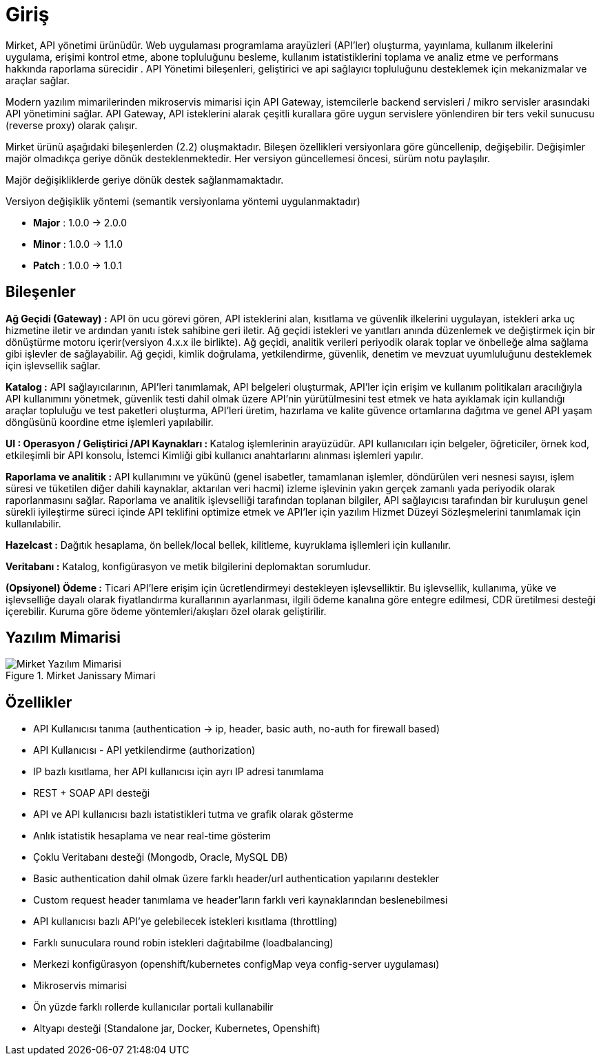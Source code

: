 = Giriş

Mirket, API yönetimi ürünüdür.
Web uygulaması programlama arayüzleri (API'ler) oluşturma, yayınlama, kullanım ilkelerini uygulama, erişimi kontrol etme, abone topluluğunu besleme, kullanım istatistiklerini toplama ve analiz etme ve performans hakkında raporlama sürecidir . API Yönetimi bileşenleri, geliştirici ve api sağlayıcı topluluğunu desteklemek için mekanizmalar ve araçlar sağlar.

Modern yazılım mimarilerinden mikroservis mimarisi için API Gateway, istemcilerle backend servisleri / mikro servisler arasındaki API yönetimini sağlar. API Gateway, API isteklerini alarak çeşitli kurallara göre uygun servislere yönlendiren bir ters vekil sunucusu (reverse proxy) olarak çalışır.

Mirket ürünü aşağıdaki bileşenlerden (2.2) oluşmaktadır. Bileşen özellikleri versiyonlara göre güncellenip, değişebilir. Değişimler majör olmadıkça geriye dönük desteklenmektedir. Her versiyon güncellemesi öncesi, sürüm notu paylaşılır.

Majör değişikliklerde geriye dönük destek sağlanmamaktadır.

Versiyon değişiklik yöntemi (semantik versiyonlama yöntemi uygulanmaktadır)

* **Major** : 1.0.0 -> 2.0.0
* **Minor** : 1.0.0 -> 1.1.0
* **Patch** : 1.0.0 -> 1.0.1

== Bileşenler

**Ağ Geçidi (Gateway) :** API ön ucu görevi gören, API isteklerini alan, kısıtlama ve güvenlik ilkelerini uygulayan, istekleri arka uç hizmetine iletir ve ardından yanıtı istek sahibine geri iletir. Ağ geçidi istekleri ve yanıtları anında düzenlemek ve değiştirmek için bir dönüştürme motoru içerir(versiyon 4.x.x ile birlikte). Ağ geçidi, analitik verileri periyodik olarak toplar ve önbelleğe alma sağlama gibi işlevler de sağlayabilir. Ağ geçidi, kimlik doğrulama, yetkilendirme, güvenlik, denetim ve mevzuat uyumluluğunu desteklemek için işlevsellik sağlar.

**Katalog :** API sağlayıcılarının, API'leri tanımlamak, API belgeleri oluşturmak, API'ler için erişim ve kullanım politikaları aracılığıyla API kullanımını yönetmek, güvenlik testi dahil olmak üzere API'nin yürütülmesini test etmek ve hata ayıklamak için kullandığı araçlar topluluğu ve test paketleri oluşturma, API'leri üretim, hazırlama ve kalite güvence ortamlarına dağıtma ve genel API yaşam döngüsünü koordine etme işlemleri yapılabilir.

**UI : Operasyon / Geliştirici /API Kaynakları : ** Katalog işlemlerinin arayüzüdür. API kullanıcıları için belgeler, öğreticiler, örnek kod, etkileşimli bir API konsolu, İstemci Kimliği gibi kullanıcı anahtarlarını alınması işlemleri yapılır.

**Raporlama ve analitik :** API kullanımını ve yükünü (genel isabetler, tamamlanan işlemler, döndürülen veri nesnesi sayısı, işlem süresi ve tüketilen diğer dahili kaynaklar, aktarılan veri hacmi) izleme işlevinin yakın gerçek zamanlı yada periyodik olarak raporlanmasını sağlar.  Raporlama ve analitik işlevselliği tarafından toplanan bilgiler, API sağlayıcısı tarafından bir kuruluşun genel sürekli iyileştirme süreci içinde API teklifini optimize etmek ve API'ler için yazılım Hizmet Düzeyi Sözleşmelerini tanımlamak için kullanılabilir.

**Hazelcast :** Dağıtık hesaplama, ön bellek/local bellek, kilitleme, kuyruklama işllemleri için kullanılır.

**Veritabanı :** Katalog, konfigürasyon ve metik bilgilerini deplomaktan sorumludur.

**(Opsiyonel) Ödeme :** Ticari API'lere erişim için ücretlendirmeyi destekleyen işlevselliktir. Bu işlevsellik, kullanıma, yüke ve işlevselliğe dayalı olarak fiyatlandırma kurallarının ayarlanması, ilgili ödeme kanalına göre entegre edilmesi, CDR üretilmesi desteği içerebilir. Kuruma göre ödeme yöntemleri/akışları özel olarak geliştirilir.

== Yazılım Mimarisi

.Mirket Janissary Mimari
image::mirket-architecture.png[Mirket Yazılım Mimarisi]

== Özellikler

* API Kullanıcısı tanıma (authentication -> ip, header, basic auth, no-auth for firewall based)
* API Kullanıcısı - API yetkilendirme (authorization)
* IP bazlı kısıtlama, her API kullanıcısı için ayrı IP adresi tanımlama
* REST + SOAP API desteği
* API ve API kullanıcısı bazlı istatistikleri tutma ve grafik olarak gösterme
* Anlık istatistik hesaplama ve near real-time gösterim
* Çoklu Veritabanı desteği (Mongodb, Oracle, MySQL DB)
* Basic authentication dahil olmak üzere farklı header/url authentication yapılarını destekler
* Custom request header tanımlama ve header’ların farklı veri kaynaklarından beslenebilmesi
* API kullanıcısı bazlı API’ye gelebilecek istekleri kısıtlama (throttling)
* Farklı sunuculara round robin istekleri dağıtabilme (loadbalancing)
* Merkezi konfigürasyon (openshift/kubernetes configMap veya config-server uygulaması)
* Mikroservis mimarisi
* Ön yüzde farklı rollerde kullanıcılar portali kullanabilir
* Altyapı desteği (Standalone jar, Docker, Kubernetes, Openshift)
